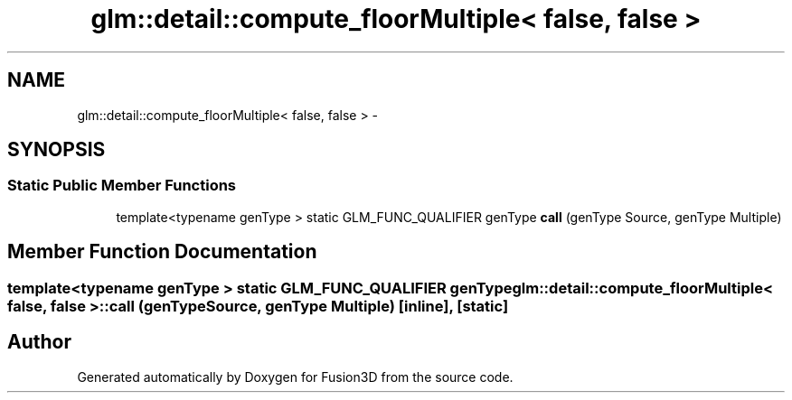 .TH "glm::detail::compute_floorMultiple< false, false >" 3 "Tue Nov 24 2015" "Version 0.0.0.1" "Fusion3D" \" -*- nroff -*-
.ad l
.nh
.SH NAME
glm::detail::compute_floorMultiple< false, false > \- 
.SH SYNOPSIS
.br
.PP
.SS "Static Public Member Functions"

.in +1c
.ti -1c
.RI "template<typename genType > static GLM_FUNC_QUALIFIER genType \fBcall\fP (genType Source, genType Multiple)"
.br
.in -1c
.SH "Member Function Documentation"
.PP 
.SS "template<typename genType > static GLM_FUNC_QUALIFIER genType \fBglm::detail::compute_floorMultiple\fP< false, false >::call (genType Source, genType Multiple)\fC [inline]\fP, \fC [static]\fP"


.SH "Author"
.PP 
Generated automatically by Doxygen for Fusion3D from the source code\&.
